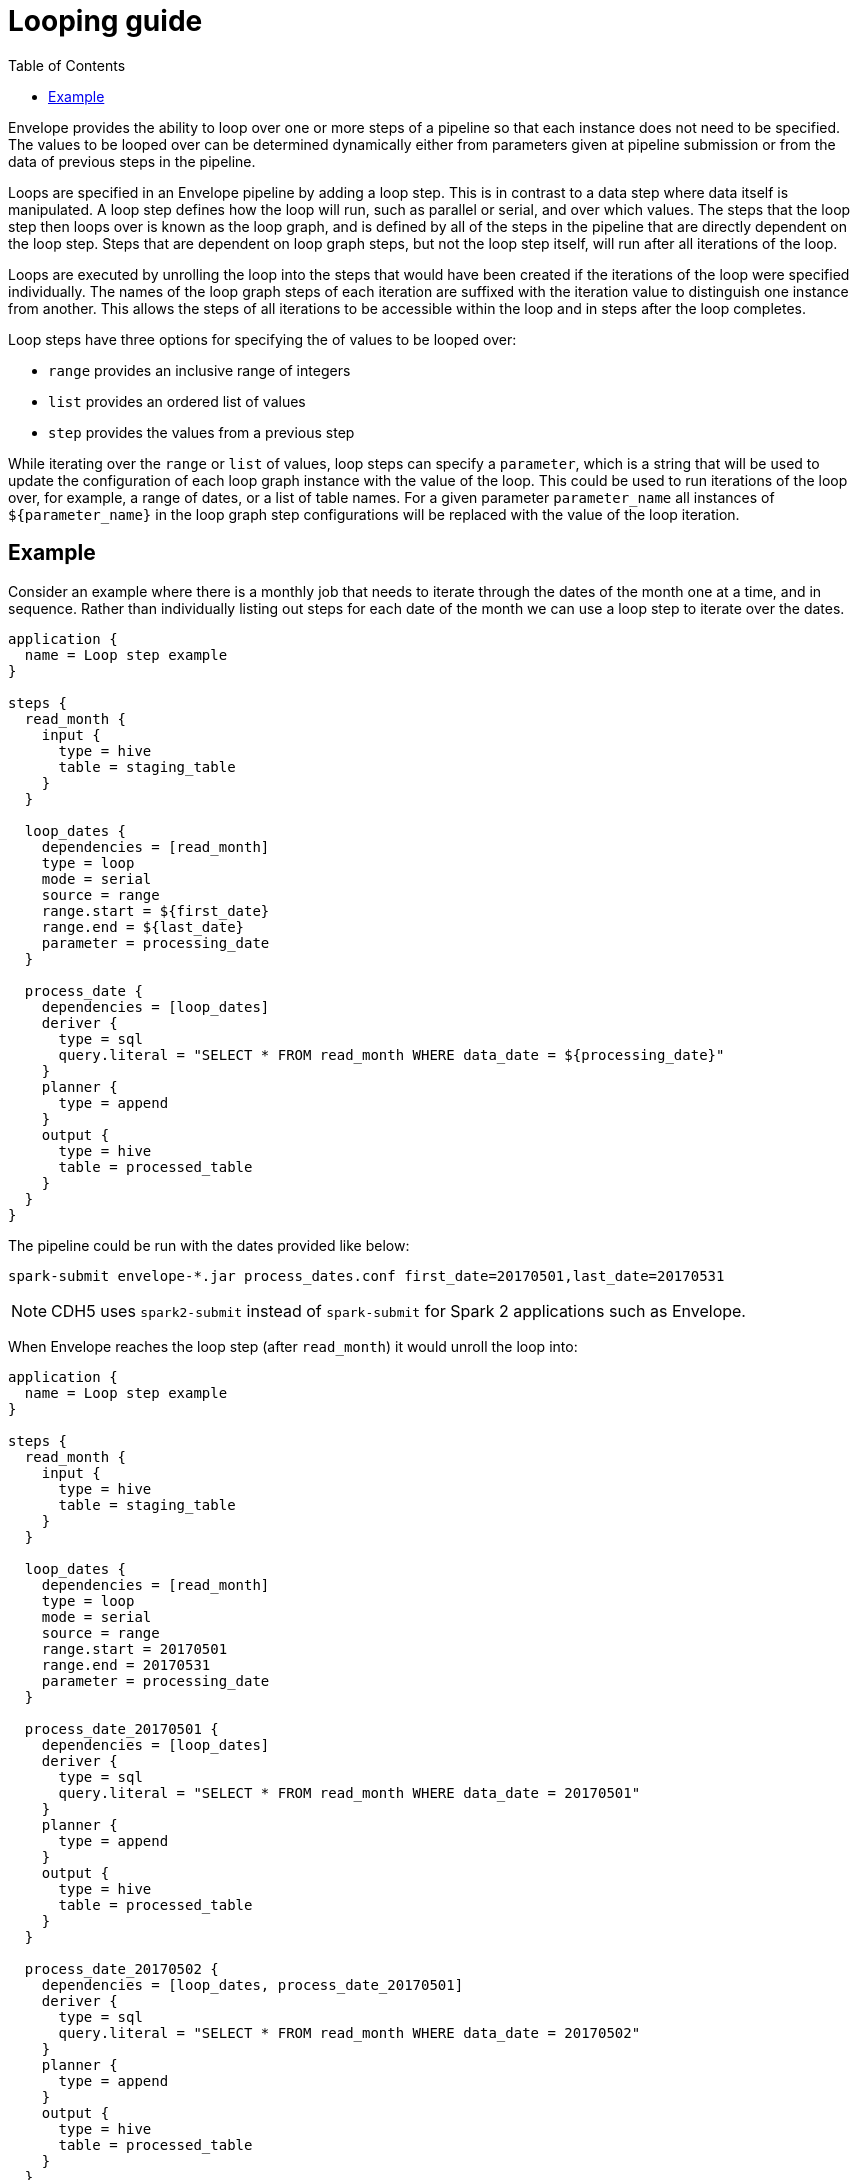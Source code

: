= Looping guide
:toc: left
:toclevels: 5

Envelope provides the ability to loop over one or more steps of a pipeline so that each instance does not need to be specified. The values to be looped over can be determined dynamically either from parameters given at pipeline submission or from the data of previous steps in the pipeline.

Loops are specified in an Envelope pipeline by adding a loop step. This is in contrast to a data step where data itself is manipulated. A loop step defines how the loop will run, such as parallel or serial, and over which values. The steps that the loop step then loops over is known as the loop graph, and is defined by all of the steps in the pipeline that are directly dependent on the loop step. Steps that are dependent on loop graph steps, but not the loop step itself, will run  after all iterations of the loop.

Loops are executed by unrolling the loop into the steps that would have been created if the iterations of the loop were specified individually. The names of the loop graph steps of each iteration are suffixed with the iteration value to distinguish one instance from another. This allows the steps of all iterations to be accessible within the loop and in steps after the loop completes.

Loop steps have three options for specifying the of values to be looped over:

- `range` provides an inclusive range of integers
- `list` provides an ordered list of values
- `step` provides the values from a previous step

While iterating over the `range` or `list` of values, loop steps can specify a `parameter`, which is a string that will be used to update the configuration of each loop graph instance with the value of the loop. This could be used to run iterations of the loop over, for example, a range of dates, or a list of table names. For a given parameter `parameter_name` all instances of `${parameter_name}` in the loop graph step configurations will be replaced with the value of the loop iteration. 
 
== Example

Consider an example where there is a monthly job that needs to iterate through the dates of the month one at a time, and in sequence. Rather than individually listing out steps for each date of the month we can use a loop step to iterate over the dates.

----
application {
  name = Loop step example
}

steps {
  read_month {
    input {
      type = hive
      table = staging_table
    }
  }

  loop_dates {
    dependencies = [read_month]
    type = loop
    mode = serial
    source = range
    range.start = ${first_date}
    range.end = ${last_date}
    parameter = processing_date
  }

  process_date {
    dependencies = [loop_dates]
    deriver {
      type = sql
      query.literal = "SELECT * FROM read_month WHERE data_date = ${processing_date}"
    }
    planner {
      type = append
    }
    output {
      type = hive
      table = processed_table
    }
  }
}
----

The pipeline could be run with the dates provided like below:

  spark-submit envelope-*.jar process_dates.conf first_date=20170501,last_date=20170531

NOTE: CDH5 uses `spark2-submit` instead of `spark-submit` for Spark 2 applications such as Envelope.

When Envelope reaches the loop step (after `read_month`) it would unroll the loop into:

----
application {
  name = Loop step example
}

steps {
  read_month {
    input {
      type = hive
      table = staging_table
    }
  }

  loop_dates {
    dependencies = [read_month]
    type = loop
    mode = serial
    source = range
    range.start = 20170501
    range.end = 20170531
    parameter = processing_date
  }

  process_date_20170501 {
    dependencies = [loop_dates]
    deriver {
      type = sql
      query.literal = "SELECT * FROM read_month WHERE data_date = 20170501"
    }
    planner {
      type = append
    }
    output {
      type = hive
      table = processed_table
    }
  }

  process_date_20170502 {
    dependencies = [loop_dates, process_date_20170501]
    deriver {
      type = sql
      query.literal = "SELECT * FROM read_month WHERE data_date = 20170502"
    }
    planner {
      type = append
    }
    output {
      type = hive
      table = processed_table
    }
  }

  ...

  process_date_20170531 {
    dependencies = [loop_dates, process_date_20170530]
    deriver {
      type = sql
      query.literal = "SELECT * FROM read_month WHERE data_date = 20170531"
    }
    planner {
      type = append
    }
    output {
      type = hive
      table = processed_table
    }
  }
}
----


With `step`, looping is performed over a dataset derived in one of the previous steps.  The content of each row within referenced dataset is accessible inside the loop using a `${field_name}` notation, where `field_name` can be any field in that row's schema.

Also, while using the `step` option, the suffix of the loop graph steps can be controlled by setting configuration parameter `suffix`. Its value should match one of the fields in the schema of a dataset being unrolled. For example, the below Envelope configuration can unroll the `monthly_report` step into a sequence of steps `monthy_report_JAN`, `monthly_report_FEB`, etc., and will substitute parameters `${month_name}`, `${month_start_date}` and `${month_end_date}` in them with corresponding values for a month from the `cal_dim` dataset.
  
----
application {
  name = Loop with parameters
}

steps {
  ...
  cal_dim {
    dependencies = [...]
    deriver {
      type = sql
      query.literal = """
        SELECT month_id, month_name, month_start_date, month_end_date
        FROM calendar_dim
        WHERE year = 2019
      """
    }
  }
  ...
  loop_dates {
    dependencies = [cal_dim]
    type = loop
    mode = parallel
    source = step
    step = cal_dim
    suffix = month_id
  }

  monthly_report {
    dependencies = [loop_dates]
    deriver {
      type = sql
      query.literal = """
      	  SELECT ${month_name} order_month, sum(order_amount) orders_total
      	  FROM orders 
      	  WHERE order_date between ${month_start_date} and ${month_end_date}
      """
    }
    planner {
      type = append
    }
    output {
      type = hive
      table = report_table
    }
  }
  ...
}
----

